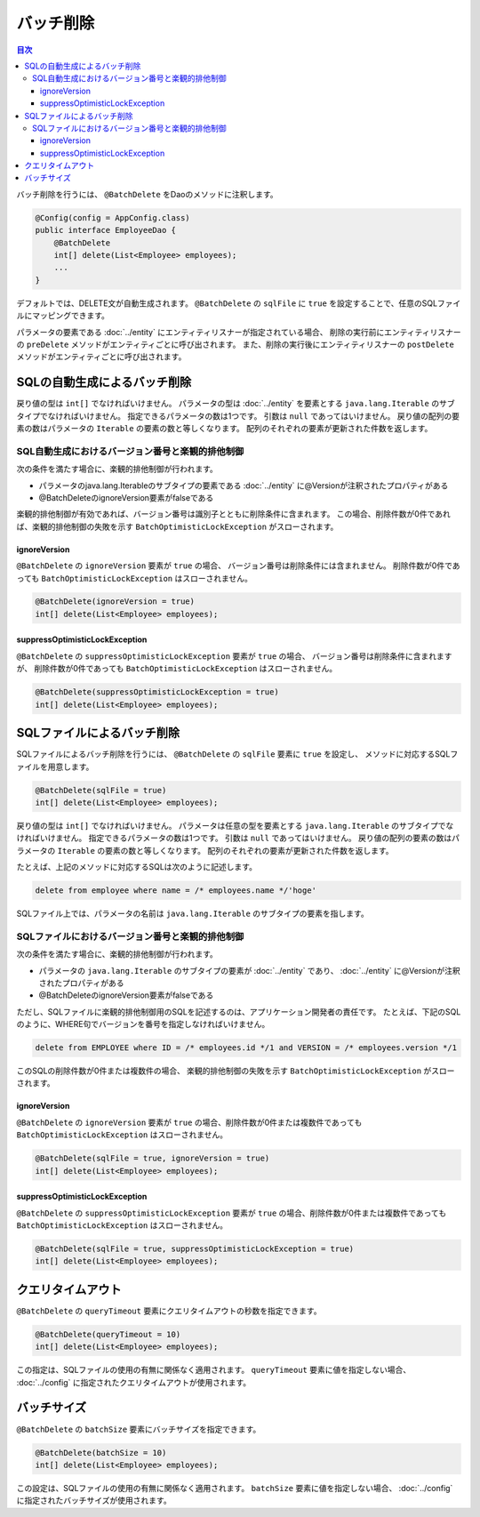 ==================
バッチ削除
==================

.. contents:: 目次
   :depth: 3

バッチ削除を行うには、 ``@BatchDelete`` をDaoのメソッドに注釈します。

.. code-block:: java

  @Config(config = AppConfig.class)
  public interface EmployeeDao {
      @BatchDelete
      int[] delete(List<Employee> employees);
      ...
  }

デフォルトでは、DELETE文が自動生成されます。
``@BatchDelete`` の ``sqlFile`` に ``true`` を設定することで、任意のSQLファイルにマッピングできます。

パラメータの要素である :doc:`../entity` にエンティティリスナーが指定されている場合、
削除の実行前にエンティティリスナーの ``preDelete``
メソッドがエンティティごとに呼び出されます。
また、削除の実行後にエンティティリスナーの ``postDelete``
メソッドがエンティティごとに呼び出されます。


SQLの自動生成によるバッチ削除
=============================

戻り値の型は ``int[]`` でなければいけません。
パラメータの型は :doc:`../entity` を要素とする ``java.lang.Iterable``
のサブタイプでなければいけません。
指定できるパラメータの数は1つです。
引数は ``null`` であってはいけません。
戻り値の配列の要素の数はパラメータの ``Iterable`` の要素の数と等しくなります。
配列のそれぞれの要素が更新された件数を返します。

SQL自動生成におけるバージョン番号と楽観的排他制御
-------------------------------------------------

次の条件を満たす場合に、楽観的排他制御が行われます。

* パラメータのjava.lang.Iterableのサブタイプの要素である
  :doc:`../entity` に@Versionが注釈されたプロパティがある
* @BatchDeleteのignoreVersion要素がfalseである

楽観的排他制御が有効であれば、バージョン番号は識別子とともに削除条件に含まれます。
この場合、削除件数が0件であれば、楽観的排他制御の失敗を示す
``BatchOptimisticLockException`` がスローされます。

ignoreVersion
~~~~~~~~~~~~~

``@BatchDelete`` の ``ignoreVersion`` 要素が ``true`` の場合、
バージョン番号は削除条件には含まれません。
削除件数が0件であっても ``BatchOptimisticLockException`` はスローされません。

.. code-block:: java

  @BatchDelete(ignoreVersion = true)
  int[] delete(List<Employee> employees);

suppressOptimisticLockException
~~~~~~~~~~~~~~~~~~~~~~~~~~~~~~~

``@BatchDelete`` の ``suppressOptimisticLockException`` 要素が ``true`` の場合、
バージョン番号は削除条件に含まれますが、
削除件数が0件であっても ``BatchOptimisticLockException`` はスローされません。

.. code-block:: java

  @BatchDelete(suppressOptimisticLockException = true)
  int[] delete(List<Employee> employees);

SQLファイルによるバッチ削除
===========================

SQLファイルによるバッチ削除を行うには、 ``@BatchDelete`` の ``sqlFile`` 要素に
``true`` を設定し、 メソッドに対応するSQLファイルを用意します。

.. code-block:: java

  @BatchDelete(sqlFile = true)
  int[] delete(List<Employee> employees);

戻り値の型は ``int[]`` でなければいけません。
パラメータは任意の型を要素とする ``java.lang.Iterable`` のサブタイプでなければいけません。
指定できるパラメータの数は1つです。
引数は ``null`` であってはいけません。
戻り値の配列の要素の数はパラメータの ``Iterable`` の要素の数と等しくなります。
配列のそれぞれの要素が更新された件数を返します。

たとえば、上記のメソッドに対応するSQLは次のように記述します。

.. code-block:: sql

  delete from employee where name = /* employees.name */'hoge'

SQLファイル上では、パラメータの名前は ``java.lang.Iterable`` のサブタイプの要素を指します。

SQLファイルにおけるバージョン番号と楽観的排他制御
-------------------------------------------------

次の条件を満たす場合に、楽観的排他制御が行われます。

* パラメータの ``java.lang.Iterable`` のサブタイプの要素が :doc:`../entity` であり、
  :doc:`../entity` に@Versionが注釈されたプロパティがある
* @BatchDeleteのignoreVersion要素がfalseである

ただし、SQLファイルに楽観的排他制御用のSQLを記述するのは、アプリケーション開発者の責任です。
たとえば、下記のSQLのように、WHERE句でバージョンを番号を指定しなければいけません。

.. code-block:: sql

  delete from EMPLOYEE where ID = /* employees.id */1 and VERSION = /* employees.version */1

このSQLの削除件数が0件または複数件の場合、
楽観的排他制御の失敗を示す ``BatchOptimisticLockException`` がスローされます。

ignoreVersion
~~~~~~~~~~~~~

``@BatchDelete`` の ``ignoreVersion``
要素が ``true`` の場合、削除件数が0件または複数件であっても
``BatchOptimisticLockException`` はスローされません。

.. code-block:: java

  @BatchDelete(sqlFile = true, ignoreVersion = true)
  int[] delete(List<Employee> employees);

suppressOptimisticLockException
~~~~~~~~~~~~~~~~~~~~~~~~~~~~~~~

``@BatchDelete`` の ``suppressOptimisticLockException``
要素が ``true`` の場合、削除件数が0件または複数件であっても
``BatchOptimisticLockException`` はスローされません。

.. code-block:: java

  @BatchDelete(sqlFile = true, suppressOptimisticLockException = true)
  int[] delete(List<Employee> employees);

クエリタイムアウト
==================

``@BatchDelete`` の ``queryTimeout`` 要素にクエリタイムアウトの秒数を指定できます。

.. code-block:: java

  @BatchDelete(queryTimeout = 10)
  int[] delete(List<Employee> employees);

この指定は、SQLファイルの使用の有無に関係なく適用されます。
``queryTimeout`` 要素に値を指定しない場合、
:doc:`../config` に指定されたクエリタイムアウトが使用されます。

バッチサイズ
============

``@BatchDelete`` の ``batchSize`` 要素にバッチサイズを指定できます。

.. code-block:: java

  @BatchDelete(batchSize = 10)
  int[] delete(List<Employee> employees);

この設定は、SQLファイルの使用の有無に関係なく適用されます。
``batchSize`` 要素に値を指定しない場合、 :doc:`../config` に指定されたバッチサイズが使用されます。

